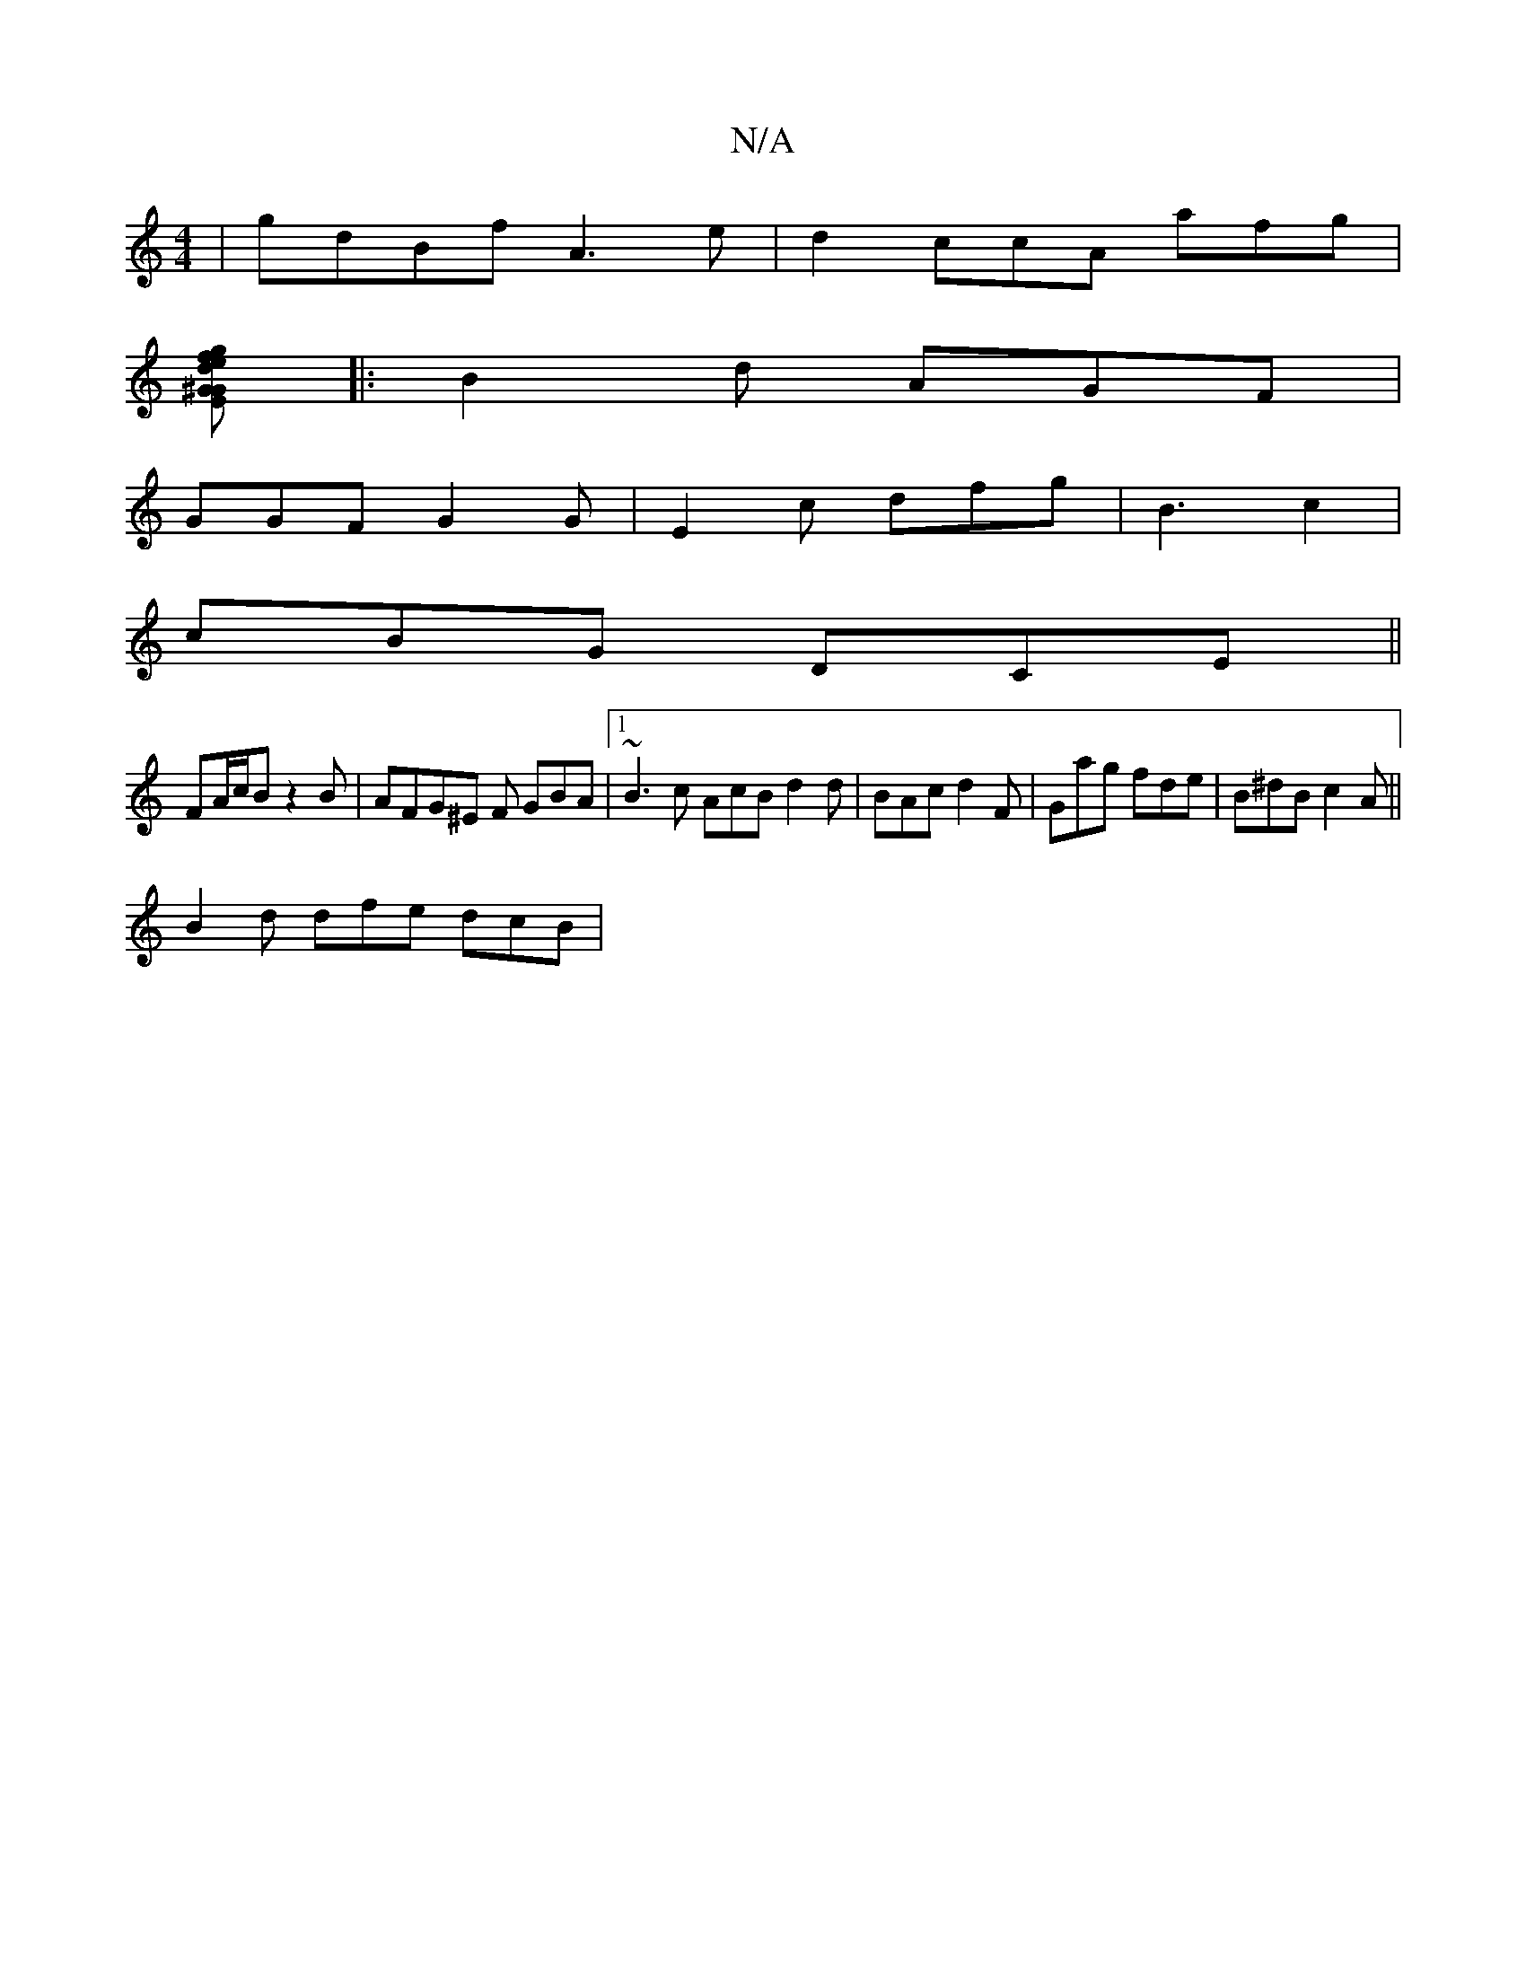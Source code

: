 X:1
T:N/A
M:4/4
R:N/A
K:Cmajor
|gdBf A3e | d2ccA afg|
[g fed GE^G | ABA AFB | G2 d cAG|F2 D D2 D||
|:B2d AGF|
GGF G2 G | E2 c dfg | B3 c2 |
cBG DCE||
FA/c/B z2 B|AFG^E F GBA|1 ~B3 c AcB d2d|BAc d2F| Gag fde|B^dB c2A ||
B2d dfe dcB|